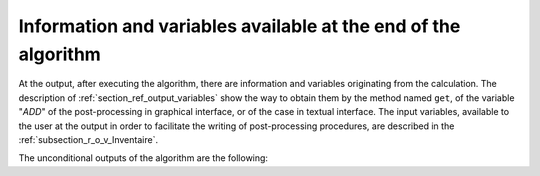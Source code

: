 Information and variables available at the end of the algorithm
+++++++++++++++++++++++++++++++++++++++++++++++++++++++++++++++

At the output, after executing the algorithm, there are information and
variables originating from the calculation. The description of
:ref:`section_ref_output_variables` show the way to obtain them by the method
named ``get``, of the variable "*ADD*" of the post-processing in graphical
interface, or of the case in textual interface. The input variables, available
to the user at the output in order to facilitate the writing of post-processing
procedures, are described in the :ref:`subsection_r_o_v_Inventaire`.

The unconditional outputs of the algorithm are the following:
